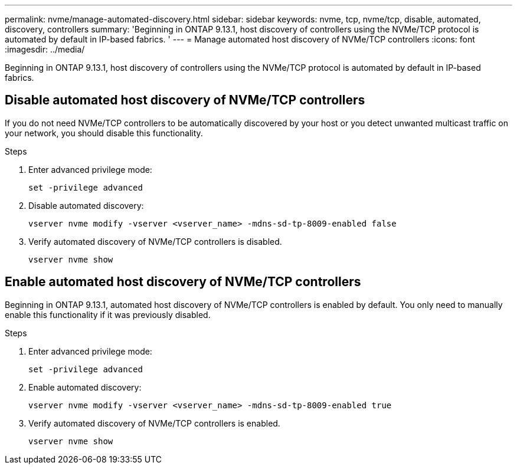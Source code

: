 ---
permalink: nvme/manage-automated-discovery.html
sidebar: sidebar
keywords: nvme, tcp, nvme/tcp, disable, automated, discovery, controllers
summary: 'Beginning in ONTAP 9.13.1, host discovery of controllers using the NVMe/TCP protocol is automated by default in IP-based fabrics. '
---
= Manage automated host discovery of NVMe/TCP controllers 
:icons: font
:imagesdir: ../media/

[.lead]

Beginning in ONTAP 9.13.1, host discovery of controllers using the NVMe/TCP protocol is automated by default in IP-based fabrics.  

== Disable automated host discovery of NVMe/TCP controllers 

If you do not need NVMe/TCP controllers to be automatically discovered by your host or you detect unwanted multicast traffic on your network, you should disable this functionality. 

.Steps 

. Enter advanced privilege mode:
+
[source,cli]
----
set -privilege advanced 
----

. Disable automated discovery:   
+
[source,cli]
----
vserver nvme modify -vserver <vserver_name> -mdns-sd-tp-8009-enabled false 
----

. Verify automated discovery of NVMe/TCP controllers is disabled. 
+
[source,cli]
----
vserver nvme show 
----

== Enable automated host discovery of NVMe/TCP controllers 

Beginning in ONTAP 9.13.1, automated host discovery of NVMe/TCP controllers is enabled by default.  You only need to manually enable this functionality if it was previously disabled. 

.Steps 

. Enter advanced privilege mode: 
+
[source,cli]
----
set -privilege advanced 
----
 
. Enable automated discovery: 
+
[source,cli]
----
vserver nvme modify -vserver <vserver_name> -mdns-sd-tp-8009-enabled true 
---- 

. Verify automated discovery of NVMe/TCP controllers is enabled. 
+
[source,cli]
----
vserver nvme show 
----

// 2023 Nov 02, Jira 763